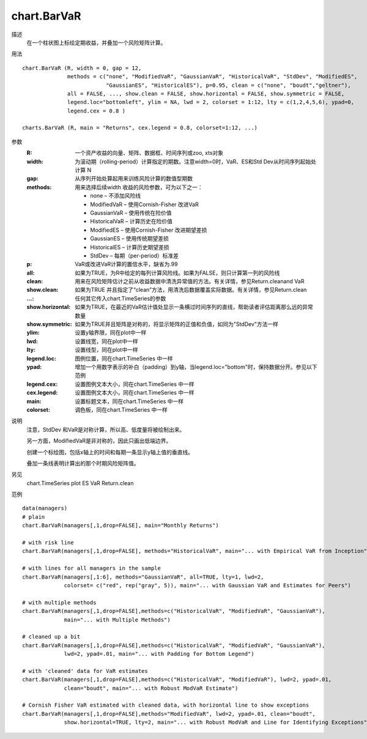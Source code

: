 chart.BarVaR
============

描述
    在一个柱状图上标绘定期收益，并叠加一个风险矩阵计算。

用法
::

    chart.BarVaR (R, width = 0, gap = 12,
                  methods = c("none", "ModifiedVaR", "GaussianVaR", "HistoricalVaR", "StdDev", "ModifiedES",
                              "GaussianES", "HistoricalES"), p=0.95, clean = c("none", "boudt","geltner"),
                  all = FALSE, ..., show.clean = FALSE, show.horizontal = FALSE, show.symmetric = FALSE,
                  legend.loc="bottomleft", ylim = NA, lwd = 2, colorset = 1:12, lty = c(1,2,4,5,6), ypad=0,
                  legend.cex = 0.8 )

    charts.BarVaR (R, main = "Returns", cex.legend = 0.8, colorset=1:12, ...)

参数
    :R: 一个资产收益的向量、矩阵、数据框、时间序列或zoo, xts对象
    :width: 为滚动期（rolling-period）计算指定的期数。注意width=0时，VaR、ES和Std Dev从时间序列起始处计算 N
    :gap: 从序列开始处算起用来训练风险计算的数值型期数
    :methods: 用来选择后续width 收益的风险参数，可为以下之一：

        - none – 不添加风险线
        - ModifiedVaR – 使用Cornish-Fisher 改进VaR
        - GaussianVaR – 使用传统在险价值
        - HistoricalVaR – 计算历史在险价值
        - ModifiedES – 使用Cornish-Fisher 改进期望差损
        - GaussianES – 使用传统期望差损
        - HistoricalES – 计算历史期望差损
        - StdDev – 每期（per-period）标准差

    :p: VaR或改进VaR计算的置信水平，缺省为.99
    :all: 如果为TRUE，为R中给定的每列计算风险线。如果为FALSE，则只计算第一列的风险线
    :clean: 用来在风险矩阵估计之前从收益数据中清洗异常值的方法。有关详情，参见Return.cleanand VaR
    :show.clean: 如果为TRUE 并且指定了“clean”方法，用清洗后数据覆盖实际数据。有关详情，参见Return.clean
    :...: 任何其它传入chart.TimeSeries的参数
    :show.horizontal: 如果为TRUE，在最近的VaR估计值处显示一条横过时间序列的直线，帮助读者评估距离那么远的异常数量
    :show.symmetric: 如果为TRUE并且矩阵是对称的，将显示矩阵的正值和负值，如同为"StdDev"方法一样
    :ylim: 设置y轴界限，同在plot中一样
    :lwd: 设置线宽，同在plot中一样
    :lty: 设置线型，同在plot中一样
    :legend.loc: 图例位置，同在chart.TimeSeries 中一样
    :ypad: 增加一个用数字表示的补白（padding）到y轴，当legend.loc="bottom"时，保持数据分开。参见以下范例
    :legend.cex: 设置图例文本大小，同在chart.TimeSeries 中一样
    :cex.legend: 设置图例文本大小，同在chart.TimeSeries 中一样
    :main: 设置标题文本，同在chart.TimeSeries 中一样
    :colorset: 调色板，同在chart.TimeSeries 中一样

说明
    注意，StdDev 和VaR是对称计算，所以高、低度量将被绘制出来。

    另一方面，ModifiedVaR是非对称的，因此只画出低端边界。

    创建一个标绘图，包括x轴上的时间和每期一条显示y轴上值的垂直线。

    叠加一条线表明计算出的那个时期风险矩阵值。

另见
    chart.TimeSeries plot ES VaR Return.clean

范例
::

    data(managers)
    # plain
    chart.BarVaR(managers[,1,drop=FALSE], main="Monthly Returns")

    # with risk line
    chart.BarVaR(managers[,1,drop=FALSE], methods="HistoricalVaR", main="... with Empirical VaR from Inception")

    # with lines for all managers in the sample
    chart.BarVaR(managers[,1:6], methods="GaussianVaR", all=TRUE, lty=1, lwd=2,
                 colorset= c("red", rep("gray", 5)), main="... with Gaussian VaR and Estimates for Peers")

    # with multiple methods
    chart.BarVaR(managers[,1,drop=FALSE],methods=c("HistoricalVaR", "ModifiedVaR", "GaussianVaR"),
                 main="... with Multiple Methods")

    # cleaned up a bit
    chart.BarVaR(managers[,1,drop=FALSE],methods=c("HistoricalVaR", "ModifiedVaR", "GaussianVaR"),
                 lwd=2, ypad=.01, main="... with Padding for Bottom Legend")

    # with 'cleaned' data for VaR estimates
    chart.BarVaR(managers[,1,drop=FALSE],methods=c("HistoricalVaR", "ModifiedVaR"), lwd=2, ypad=.01,
                 clean="boudt", main="... with Robust ModVaR Estimate")

    # Cornish Fisher VaR estimated with cleaned data, with horizontal line to show exceptions
    chart.BarVaR(managers[,1,drop=FALSE],methods="ModifiedVaR", lwd=2, ypad=.01, clean="boudt",
                 show.horizontal=TRUE, lty=2, main="... with Robust ModVaR and Line for Identifying Exceptions")

